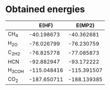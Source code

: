 * Obtained energies

|        |      E(HF) |      E(MP2) |
|--------+------------+-------------|
| CH_4   |  -40.198673 |  -40.362681 |
| H_2O   |  -76.026799 |  -76.230759 |
| C_2H_2 |  -76.825778 |  -77.085873 |
| HCN    |  -92.882947 |  -93.172222 |
| H_3COH | -115.048416 | -115.391507 |
| CO_2   | -187.650711 | -188.139385 |
